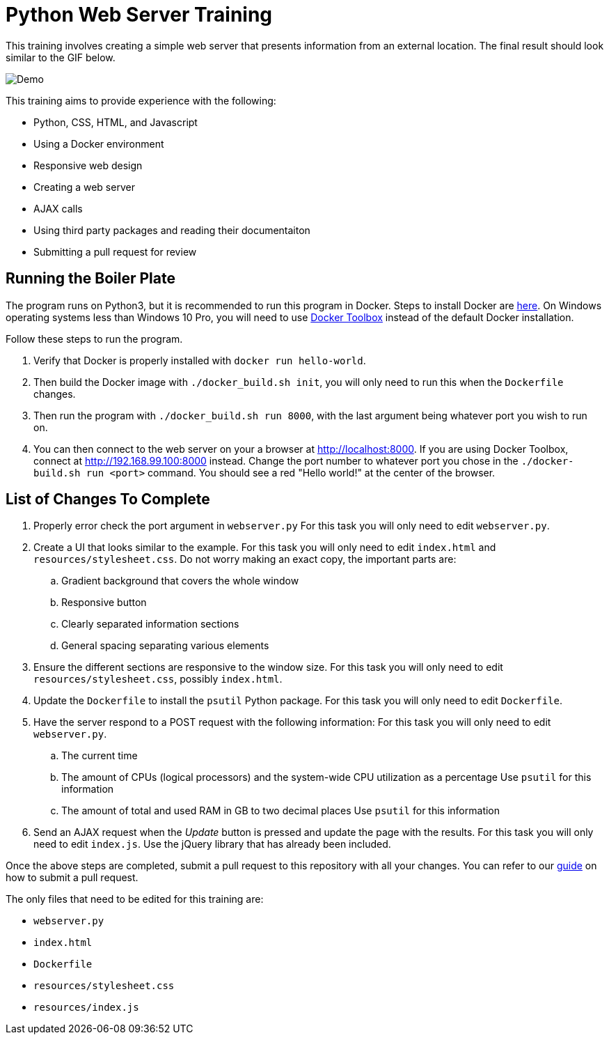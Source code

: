 = Python Web Server Training

This training involves creating a simple web server that presents information from an external location. The final result should look similar to the GIF below.

image::resources/demo.gif[Demo]

This training aims to provide experience with the following:

* Python, CSS, HTML, and Javascript
* Using a Docker environment
* Responsive web design
* Creating a web server
* AJAX calls
* Using third party packages and reading their documentaiton
* Submitting a pull request for review


== Running the Boiler Plate

The program runs on Python3, but it is recommended to run this program in Docker.
Steps to install Docker are link:https://docs.docker.com/engine/installation/[here].
On Windows operating systems less than Windows 10 Pro, you will need to use link:https://docs.docker.com/toolbox/toolbox_install_windows/[Docker Toolbox] instead of the default Docker installation.

Follow these steps to run the program.

. Verify that Docker is properly installed with `docker run hello-world`.

. Then build the Docker image with `./docker_build.sh init`, you will only need to run this when the `Dockerfile` changes.

. Then run the program with `./docker_build.sh run 8000`, with the last argument being whatever port you wish to run on.

. You can then connect to the web server on your a browser at http://localhost:8000.
If you are using Docker Toolbox, connect at http://192.168.99.100:8000 instead.
Change the port number to whatever port you chose in the `./docker-build.sh run <port>` command.
You should see a red "Hello world!" at the center of the browser.

== List of Changes To Complete

. Properly error check the port argument in `webserver.py`
For this task you will only need to edit `webserver.py`.

. Create a UI that looks similar to the example.
For this task you will only need to edit `index.html` and `resources/stylesheet.css`.
Do not worry making an exact copy, the important parts are:
.. Gradient background that covers the whole window
.. Responsive button
.. Clearly separated information sections
.. General spacing separating various elements

. Ensure the different sections are responsive to the window size.
For this task you will only need to edit `resources/stylesheet.css`, possibly `index.html`.

. Update the `Dockerfile` to install the `psutil` Python package.
For this task you will only need to edit `Dockerfile`.

. Have the server respond to a POST request with the following information:
For this task you will only need to edit `webserver.py`.
.. The current time
.. The amount of CPUs (logical processors) and the system-wide CPU utilization as a percentage
Use `psutil` for this information
.. The amount of total and used RAM in GB to two decimal places
Use `psutil` for this information

. Send an AJAX request when the _Update_ button is pressed and update the page with the results.
For this task you will only need to edit `index.js`.
Use the jQuery library that has already been included.

Once the above steps are completed, submit a pull request to this repository with all your changes.
You can refer to our link:https://github.com/StudentOrganisationForAerospaceResearch/DevelopmentResources/tree/master/Documentation/HowToPullRequest[guide] on how to submit a pull request.

The only files that need to be edited for this training are:

* `webserver.py`
* `index.html`
* `Dockerfile`
* `resources/stylesheet.css`
* `resources/index.js`
